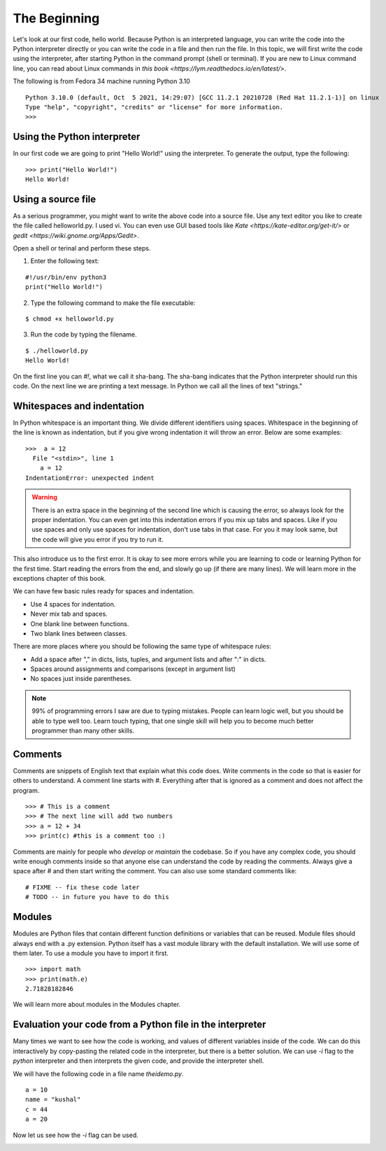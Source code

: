 

=============
The Beginning
=============

Let's look at our first code, hello world. Because Python is an interpreted
language, you can write the code into the Python interpreter directly or you
can write the code in a file and then run the file. In this topic, we will
first write the code using the interpreter, after starting Python in the
command prompt (shell or terminal). If you are new to Linux command line,
you can read about Linux commands in `this
book <https://lym.readthedocs.io/en/latest/>`.


The following is from Fedora 34 machine running Python 3.10

::

    Python 3.10.0 (default, Oct  5 2021, 14:29:07) [GCC 11.2.1 20210728 (Red Hat 11.2.1-1)] on linux
    Type "help", "copyright", "credits" or "license" for more information.
    >>> 


Using the Python interpreter
==============================

In our first code we are going to print "Hello World!" using the interpreter. To generate the output, type the following:

::

    >>> print("Hello World!")
    Hello World!

Using a source file
=====================

As a serious programmer, you might want to write the above code into a source file. Use any text editor you like to create the file called helloworld.py. I used vi. You can even use GUI based tools like `Kate <https://kate-editor.org/get-it/>` or `gedit <https://wiki.gnome.org/Apps/Gedit>`. 

Open a shell or terinal and perform these steps. 

1. Enter the following text:

::

    #!/usr/bin/env python3
    print("Hello World!")

2. Type the following command to make the file executable:

::

    $ chmod +x helloworld.py

3. Run the code by typing the filename.

::

    $ ./helloworld.py
    Hello World!

On the first line you can *#!*, what we call it sha-bang. The sha-bang indicates that the Python interpreter should run this code. On the next line we are printing a text message. In Python we call all the lines of text "strings."

Whitespaces and indentation
===========================

In Python whitespace is an important thing. We divide different identifiers using spaces. Whitespace in the beginning of the line is known as indentation, but if you give wrong indentation it will throw an error. Below are some examples:

::

    >>>  a = 12
      File "<stdin>", line 1
        a = 12
    IndentationError: unexpected indent

.. warning::
   There is an extra space in the beginning of the second line which is causing the error, so always look for the proper indentation.
   You can even get into this indentation errors if you mix up tabs and spaces. Like if you use spaces and only use spaces for indentation, don't use tabs in that case. For you it may look same, but the code will give you error if you try to run it.

This also introduce us to the first error. It is okay to see more errors while
you are learning to code or learning Python for the first time. Start reading
the errors from the end, and slowly go up (if there are many lines). We will
learn more in the exceptions chapter of this book.


We can have few basic rules ready for spaces and indentation.

- Use 4 spaces for indentation.

- Never mix tab and spaces.

- One blank line between functions.

- Two blank lines between classes.

There are more places where you should be following the same type of whitespace rules:

- Add a space after "," in dicts, lists, tuples, and argument lists and after ":" in dicts.

- Spaces around assignments and comparisons (except in argument list)

- No spaces just inside parentheses.


.. note:: 99% of programming errors I saw are due to typing mistakes. People can learn logic well, but you should be able to type well too. Learn touch typing, that one single skill will help you to become much better programmer than many other skills.

Comments
========

Comments are snippets of English text that explain what this code does. Write comments in the code so that is easier for others to  understand. A comment line starts with *#*. Everything after that is ignored as a comment and does not affect the program.

::

    >>> # This is a comment
    >>> # The next line will add two numbers
    >>> a = 12 + 34
    >>> print(c) #this is a comment too :)

Comments are mainly for people who *develop* or *maintain* the codebase. So if you have any complex code, you should write enough comments inside so that anyone else can understand the code by reading the comments. Always give a space after # and then start writing the comment. You can also use some standard comments like:

::

    # FIXME -- fix these code later
    # TODO -- in future you have to do this

Modules
=======

Modules are Python files that contain different function definitions or variables that can be reused. Module files should always end with a .py extension. Python itself has a vast module library with the default installation. We will use some of them later. To use a module you have to import it first.

::

    >>> import math
    >>> print(math.e)
    2.71828182846

We will learn more about modules in the Modules chapter.


Evaluation your code from a Python file in the interpreter
==========================================================

Many times we want to see how the code is working, and values of different
variables inside of the code. We can do this interactively by copy-pasting the
related code in the interpreter, but there is a better solution. We can use
*-i* flag to the *python* interpreter and then interprets the given code, and
provide the interpreter shell.

We will have the following code in a file name *theidemo.py*.

::

    a = 10
    name = "kushal"
    c = 44
    a = 20


Now let us see how the *-i* flag can be used.

.. image:: img/theidemo.gif



